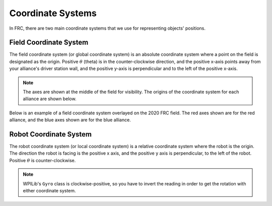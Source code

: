 Coordinate Systems
==================

In FRC, there are two main coordinate systems that we use for representing objects' positions.

Field Coordinate System
-----------------------

The field coordinate system (or global coordinate system) is an absolute coordinate system where a point on the field is designated as the origin. Positive :math:`\theta` (theta) is in the counter-clockwise direction, and the positive x-axis points away from your alliance's driver station wall, and the positive y-axis is perpendicular and to the left of the positive x-axis.

.. image:: diagrams/coordinate-systems-1.drawio.svg

.. note:: The axes are shown at the middle of the field for visibility. The origins of the coordinate system for each alliance are shown below.

Below is an example of a field coordinate system overlayed on the 2020 FRC field. The red axes shown are for the red alliance, and the blue axes shown are for the blue alliance.

.. image:: images/coordinate-systems-1.jpg

Robot Coordinate System
-----------------------

The robot coordinate system (or local coordinate system) is a relative coordinate system where the robot is the origin. The direction the robot is facing is the positive x axis, and the positive y axis is perpendicular, to the left of the robot. Positive :math:`\theta` is counter-clockwise.

.. note:: WPILib's ``Gyro`` class is clockwise-positive, so you have to invert the reading in order to get the rotation with either coordinate system.

.. image:: diagrams/coordinate-systems-2.drawio.svg

